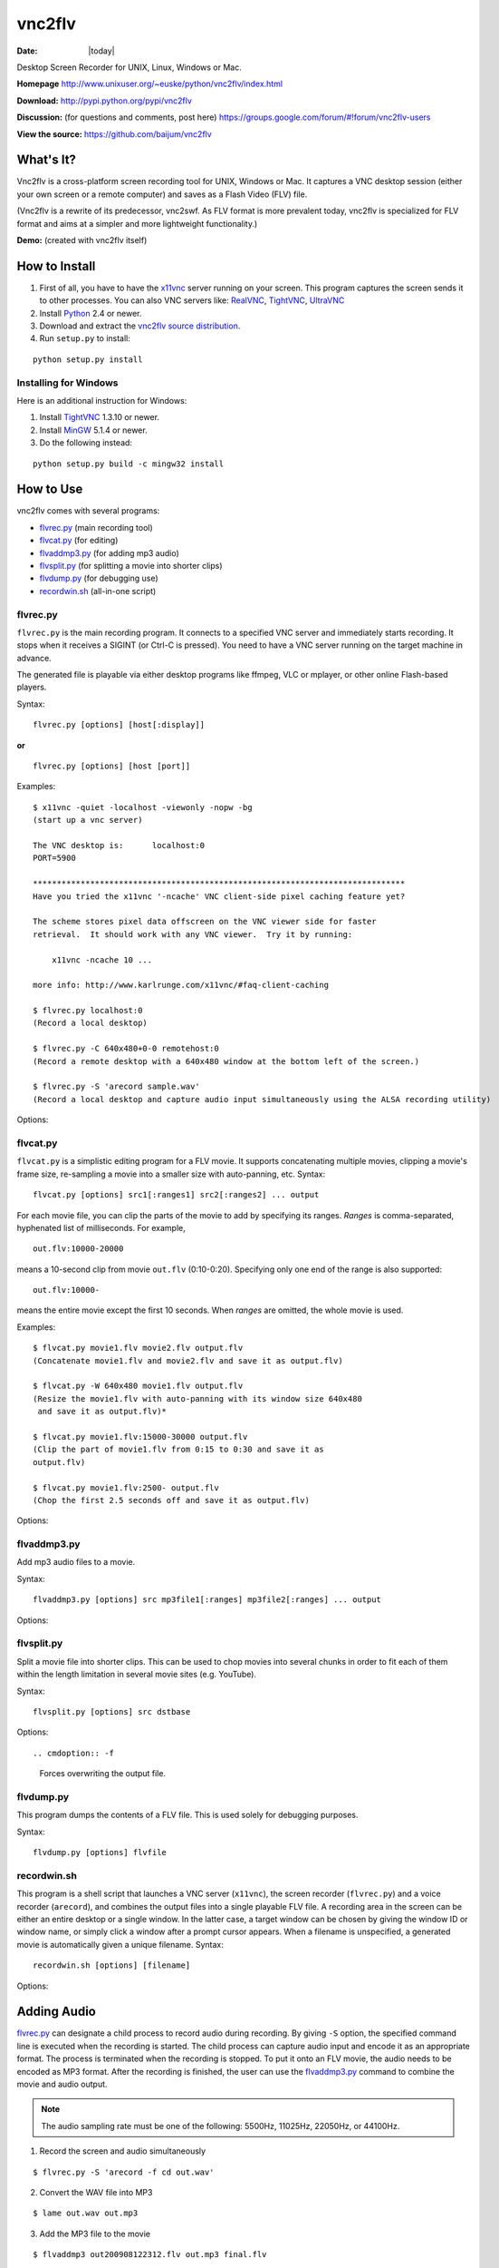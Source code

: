 -------
vnc2flv
-------

:Date: |today|

Desktop Screen Recorder for UNIX, Linux, Windows or Mac.

**Homepage**
http://www.unixuser.org/~euske/python/vnc2flv/index.html

**Download:**
http://pypi.python.org/pypi/vnc2flv


**Discussion:** (for questions and comments, post here)
https://groups.google.com/forum/#!forum/vnc2flv-users


**View the source:**
https://github.com/baijum/vnc2flv


What's It?
----------

Vnc2flv is a cross-platform screen recording tool for UNIX, Windows or Mac.
It captures a VNC desktop session (either your own screen or a remote
computer) and saves as a Flash Video (FLV) file.

(Vnc2flv is a rewrite of its predecessor, vnc2swf. As FLV format is more
prevalent today, vnc2flv is specialized for FLV format and aims at a simpler
and more lightweight functionality.)

**Demo:** (created with vnc2flv itself)

.. raw:: html

  <object width="425" height="344"><param name="movie" value="http://www.youtube.com/v/DcijI6EagYI&hl=en&fs=1&"></param><param name="allowFullScreen" value="true"></param><param name="allowscriptaccess" value="always"></param><embed src="http://www.youtube.com/v/DcijI6EagYI&hl=en&fs=1&" type="application/x-shockwave-flash" allowscriptaccess="always" allowfullscreen="true" width="425" height="344"></embed></object>


How to Install
--------------

1.  First of all, you have to have the `x11vnc`_ server running on your
    screen.  This program captures the screen sends it to other processes.
    You can also VNC servers like: `RealVNC`_, `TightVNC`_, `UltraVNC`_
2.  Install `Python`_ 2.4 or newer.
3.  Download and extract the `vnc2flv source distribution
    <http://pypi.python.org/pypi/vnc2flv>`_.
4.  Run ``setup.py`` to install:

::

  python setup.py install


Installing for Windows
~~~~~~~~~~~~~~~~~~~~~~

Here is an additional instruction for Windows:

1.  Install `TightVNC`_ 1.3.10 or newer.
2.  Install `MinGW`_ 5.1.4 or newer.
3.  Do the following instead:

::

  python setup.py build -c mingw32 install


How to Use
----------

vnc2flv comes with several programs:

- `flvrec.py`_ (main recording tool)
- `flvcat.py`_ (for editing)
- `flvaddmp3.py`_ (for adding mp3 audio)
- `flvsplit.py`_ (for splitting a movie into shorter clips)
- `flvdump.py`_ (for debugging use)
- `recordwin.sh`_ (all-in-one script)


flvrec.py
~~~~~~~~~

``flvrec.py`` is the main recording program. It connects to a specified VNC
server and immediately starts recording. It stops when it receives a SIGINT
(or Ctrl-C is pressed). You need to have a VNC server running on the target
machine in advance.

The generated file is playable via either desktop programs like ffmpeg, VLC
or mplayer, or other online Flash-based players.

Syntax::

 flvrec.py [options] [host[:display]]

**or**

::

 flvrec.py [options] [host [port]]


Examples::

  $ x11vnc -quiet -localhost -viewonly -nopw -bg
  (start up a vnc server)
  
  The VNC desktop is:      localhost:0
  PORT=5900
  
  ******************************************************************************
  Have you tried the x11vnc '-ncache' VNC client-side pixel caching feature yet?
  
  The scheme stores pixel data offscreen on the VNC viewer side for faster
  retrieval.  It should work with any VNC viewer.  Try it by running:
  
      x11vnc -ncache 10 ...
  
  more info: http://www.karlrunge.com/x11vnc/#faq-client-caching
  
  $ flvrec.py localhost:0
  (Record a local desktop)
  
  $ flvrec.py -C 640x480+0-0 remotehost:0
  (Record a remote desktop with a 640x480 window at the bottom left of the screen.)
  
  $ flvrec.py -S 'arecord sample.wav'
  (Record a local desktop and capture audio input simultaneously using the ALSA recording utility)

Options:


.. cmdoption:: -o filename

    Specifies the output file name. By default, the output
    file is given with a unique name.

.. cmdoption:: -r fps

    Specifies the number of frames per second. (default: 15)

.. cmdoption:: -K keyframe

    Specifies the rate of key frames that is inserted in every
    this number of frames. (default: every 150 frames)

.. cmdoption:: -P pwdfile

    Specifies the password file for a vnc session.

.. cmdoption:: -N

    Suppress the appearance of mouse pointer in the video.

.. cmdoption:: -e encoding,encoding,...

    Specifies the vnc encoding methods. (default: raw)

.. cmdoption:: -B blocksize

    Specifies the block size. (default: 32)

.. cmdoption:: -C WxH{+|-}X{+|-}Y

    Specifies the clipping. (default: entire screen)

.. cmdoption:: -S commandline

    Starts a child process immediately after the recording
    is started. This process runs parallely with flvrec.py and can be used for
    recording audio. When the recording is stopped, a SIGINT is sent to the
    subprocess.

.. cmdoption:: -d

    Increases the debug level.


flvcat.py
~~~~~~~~~

``flvcat.py`` is a simplistic editing program for a FLV movie. It supports
concatenating multiple movies, clipping a movie's frame size, re-sampling a
movie into a smaller size with auto-panning, etc.
Syntax:

::

  flvcat.py [options] src1[:ranges1] src2[:ranges2] ... output

For each movie file, you can clip the parts of the movie to add by specifying
its ranges. *Ranges* is comma-separated, hyphenated list of milliseconds. For
example,

::

  out.flv:10000-20000

means a 10-second clip from movie ``out.flv`` (0:10-0:20). Specifying only
one end of the range is also supported::

  out.flv:10000-

means the entire movie except the first 10 seconds. When *ranges* are
omitted, the whole movie is used.

Examples::

  $ flvcat.py movie1.flv movie2.flv output.flv
  (Concatenate movie1.flv and movie2.flv and save it as output.flv)

  $ flvcat.py -W 640x480 movie1.flv output.flv
  (Resize the movie1.flv with auto-panning with its window size 640x480
   and save it as output.flv)*

  $ flvcat.py movie1.flv:15000-30000 output.flv
  (Clip the part of movie1.flv from 0:15 to 0:30 and save it as
  output.flv)

  $ flvcat.py movie1.flv:2500- output.flv
  (Chop the first 2.5 seconds off and save it as output.flv)


Options:

.. cmdoption:: -r fps

    Specifies the number of frames per second. (default: 15)

.. cmdoption:: -K keyframe

    Specifies the rate of key frames that is inserted in every
    this number of frames. (default: every 150 frames)

.. cmdoption:: -B blocksize

    Specifies the block size. (default: 32)

.. cmdoption:: -C WxH{+|-}X{+|-}Y

    Specifies the clipping. (default: entire frame)

.. cmdoption:: -W WxH

    Specifies the window size for auto panning. Auto panning tracks the
    changes in the screen and tries to focus on the active part of the screen.
    This helps reducing the movie screen size. (default: no auto panning)

.. cmdoption:: -S speed

    Specifies the speed of auto panning. (default: 60 frames)

.. cmdoption:: -f

    Forces overwriting the output file.


flvaddmp3.py
~~~~~~~~~~~~

Add mp3 audio files to a movie.

Syntax::

  flvaddmp3.py [options] src mp3file1[:ranges] mp3file2[:ranges] ... output


Options:

.. cmdoption:: -f

    Forces overwriting the output file.


flvsplit.py
~~~~~~~~~~~

Split a movie file into shorter clips. This can be used to chop movies into
several chunks in order to fit each of them within the length limitation in
several movie sites (e.g. YouTube).

Syntax::

  flvsplit.py [options] src dstbase


Options::

.. cmdoption:: -f

    Forces overwriting the output file.

.. cmdoption:: -r fps

    Specifies the number of frames per second. (default: 15)

.. cmdoption:: -K keyframe

    Specifies the rate of key frames that is inserted in every this number of frames.
    (default: every 150 frames)

.. cmdoption:: -B blocksize

    Specifies the block size. (default: 32)

.. cmdoption:: -D duration

    Specifies the maximum movie length in seconds. (default: 600)

.. cmdoption:: -P overlap

    Specifies the length of overlapping parts
    in consecutive clips in seconds. (default: 5)


flvdump.py
~~~~~~~~~~

This program dumps the contents of a FLV file. This is used solely for
debugging purposes.

Syntax::

  flvdump.py [options] flvfile


recordwin.sh
~~~~~~~~~~~~

This program is a shell script that launches a VNC server (``x11vnc``), the
screen recorder (``flvrec.py``) and a voice recorder (``arecord``), and
combines the output files into a single playable FLV file. A recording area
in the screen can be either an entire desktop or a single window. In the
latter case, a target window can be chosen by giving the window ID or window
name, or simply click a window after a prompt cursor appears. When a filename
is unspecified, a generated movie is automatically given a unique filename.
Syntax:

::

 recordwin.sh [options] [filename]


Options:

.. cmdoption:: -all

    Instructs to record an entire desktop.

.. cmdoption:: -name window_name

    Specifies the title of the target window.

.. cmdoption:: -id window_id

    Specifies the Window ID of the target window.

.. cmdoption:: -display display_name

    Specifies the name of the X11 screen where a VNC server is to be started.

Adding Audio
------------

`flvrec.py`_ can designate a child process to record audio during
recording. By giving ``-S`` option, the specified command line is executed
when the recording is started. The child process can capture audio input and
encode it as an appropriate format. The process is terminated when the
recording is stopped. To put it onto an FLV movie, the audio needs to be
encoded as MP3 format. After the recording is finished, the user can use the
`flvaddmp3.py`_ command to combine the movie and audio output.

.. note::

    The audio sampling rate must be one of the following: 5500Hz,
    11025Hz, 22050Hz, or 44100Hz.

1. Record the screen and audio simultaneously

::

  $ flvrec.py -S 'arecord -f cd out.wav'

2. Convert the WAV file into MP3

::

  $ lame out.wav out.mp3

3. Add the MP3 file to the movie

::

  $ flvaddmp3 out200908122312.flv out.mp3 final.flv


**or**

Just do this::

  $ recordwin.sh


`recordwin.sh`_ is a script for making these tasks easy. It launches a
VNC server and automatically does the things described above.


Embedding Movie
---------------

Currently the following free/opensource embeddable movie players are known to
work with vnc2flv:

- `JW FLV Player`_
- `OS FLV`_
- `FLV Player`_


Changes
-------

- 2010/01/22: flvsplit.py added.
- 2009/11/14: SIGINT bug fixed.
- 2009/10/25: FLV metadata support.
- 2009/08/30: recordwin.sh script is added.
- 2009/08/24: Improved documentation.
- 2009/08/17: Synchronized audio recording support is added.
- 2009/08/02: various bugfixes. Command name changed: mp3add.py ->
  flvaddmp3.py.
- 2009/07/22: flvcat.py added.
- 2009/07/04: rfb protocol handling modified. (hopefully better auto-
  scrolling)
- 2009/07/02: mp3add.py and flvdump.py added.
- 2009/06/28: Initial release.


Related Links
-------------

-   VNC servers: `RealVNC`_, `TightVNC`_, `UltraVNC`_, `x11vnc`_
-   FLV players (desktop): `FFMpeg`_, `MPlayer`_, `VLC media player`_
-   FLV players (flash): `JW FLV Player`_, `OS FLV`_, `FLV Player`_
-   Flash players: `Adobe Flash Player`_, `GNU Gnash`_


Terms and Conditions
--------------------

Copyright (c) 2009 Yusuke Shinyama <yusuke at cs dot nyu dot edu>

Permission is hereby granted, free of charge, to any person obtaining a copy
of this software and associated documentation files (the "Software"), to deal
in the Software without restriction, including without limitation the rights
to use, copy, modify, merge, publish, distribute, sublicense, and/or sell
copies of the Software, and to permit persons to whom the Software is
furnished to do so, subject to the following conditions:

The above copyright notice and this permission notice shall be included in
all copies or substantial portions of the Software.

THE SOFTWARE IS PROVIDED "AS IS", WITHOUT WARRANTY OF ANY KIND, EXPRESS OR
IMPLIED, INCLUDING BUT NOT LIMITED TO THE WARRANTIES OF MERCHANTABILITY,
FITNESS FOR A PARTICULAR PURPOSE AND NONINFRINGEMENT. IN NO EVENT SHALL THE
AUTHORS OR COPYRIGHT HOLDERS BE LIABLE FOR ANY CLAIM, DAMAGES OR OTHER
LIABILITY, WHETHER IN AN ACTION OF CONTRACT, TORT OR OTHERWISE, ARISING FROM,
OUT OF OR IN CONNECTION WITH THE SOFTWARE OR THE USE OR OTHER DEALINGS IN THE
SOFTWARE.

.. _x11vnc: http://www.karlrunge.com/x11vnc/
.. _Python: http://www.python.org/download/
.. _TightVNC: http://www.tightvnc.com/
.. _MinGW: http://www.mingw.org/
.. _JW FLV Player: http://www.longtailvideo.com/players/jw-flv-player/
.. _OS FLV: http://www.osflv.com/
.. _FLV Player: http://flv-player.net/
.. _RealVNC: http://www.realvnc.com/
.. _UltraVNC: http://ultravnc.sourceforge.net/
.. _FFMpeg: http://ffmpeg.org/
.. _MPlayer: http://www.mplayerhq.hu/
.. _VLC media player: http://www.videolan.org/vlc/
.. _Adobe Flash Player: http://www.adobe.com/products/flashplayer/
.. _GNU Gnash: http://www.gnashdev.org/
